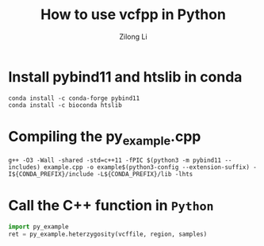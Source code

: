 #+title: How to use vcfpp in Python
#+author: Zilong Li
#+language: en

* Install pybind11 and htslib in conda

#+begin_src shell
conda install -c conda-forge pybind11
conda install -c bioconda htslib
#+end_src

* Compiling the py_example.cpp

#+begin_src shell
g++ -O3 -Wall -shared -std=c++11 -fPIC $(python3 -m pybind11 --includes) example.cpp -o example$(python3-config --extension-suffix) -I${CONDA_PREFIX}/include -L${CONDA_PREFIX}/lib -lhts
#+end_src

* Call the C++ function in ~Python~

#+begin_src python
import py_example
ret = py_example.heterzygosity(vcffile, region, samples)
#+end_src

